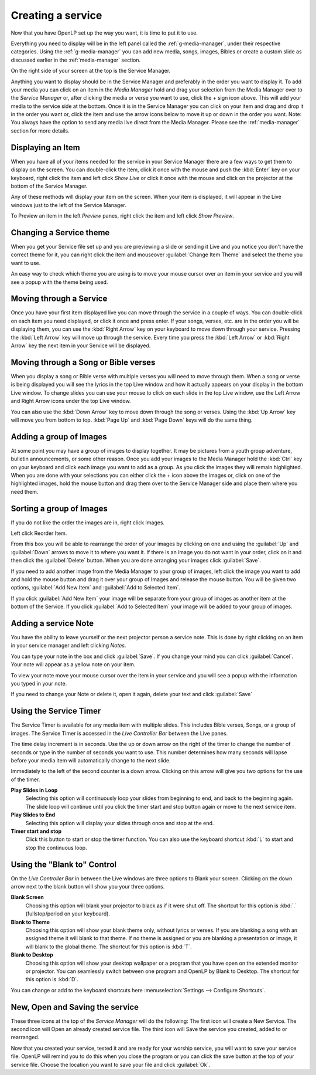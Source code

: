 ==================
Creating a service
==================

Now that you have OpenLP set up the way you want, it is time to put it to use.

Everything you need to display will be in the left panel called the
:ref:`g-media-manager`, under their respective categories. Using the
:ref:`g-media-manager` you can add new media, songs, images, Bibles or create a
custom slide as discussed earlier in the :ref:`media-manager` section.

.. image:: pics/mediamanager_songs.png

On the right side of your screen at the top is the Service Manager.

.. image:: pics/service_manager.png

Anything you want to display should be in the Service Manager and preferably in
the order you want to display it. To add your media you can click on an item in
the *Media Manager* hold and drag your selection from the Media Manager over to
the *Service Manager* or, after clicking the media or verse you want to use,
click the + sign icon above. This will add your media to the service side at the
bottom. Once it is in the Service Manager you can click on your item and drag
and drop it in the order you want or, click the item and use the arrow icons
below to move it up or down in the order you want. Note: You always have the
option to send any media live direct from the Media Manager. Please see the
:ref:`media-manager` section for more details.

.. image:: pics/service_arrows.png

Displaying an Item
------------------

When you have all of your items needed for the service in your Service Manager
there are a few ways to get them to display on the screen. You can double-click
the item, click it once with the mouse and push the :kbd:`Enter` key on your
keyboard, right click the item and left click *Show Live* or click it once with
the mouse and click on the projector at the bottom of the Service Manager.

.. image:: pics/service_send_live.png

Any of these methods will display your item on
the screen. When your item is displayed, it will appear in the Live windows just
to the left of the Service Manager.

.. image:: pics/service_live.png

To Preview an item in the left *Preview* panes, right click the item and left
click *Show Preview*.

Changing a Service theme
------------------------

When you get your Service file set up and you are previewing a slide or sending
it Live and you notice you don't have the correct theme for it, you can right
click the item and mouseover :guilabel:`Change Item Theme` and select the theme
you want to use.

An easy way to check which theme you are using is to move your mouse cursor over
an item in your service and you will see a popup with the theme being used.

.. image:: pics/service_manager_theme.png

Moving through a Service
------------------------

Once you have your first item displayed live you can move through the service in
a couple of ways. You can double-click on each item you need displayed, or click
it once and press enter. If your songs, verses, etc. are in the order you will
be displaying them, you can use the :kbd:`Right Arrow` key on your keyboard to
move down through your service. Pressing the :kbd:`Left Arrow` key will move up
through the service. Every time you press the :kbd:`Left Arrow` or
:kbd:`Right Arrow` key the next item in your Service will be displayed.

Moving through a Song or Bible verses
-------------------------------------

When you display a song or Bible verse with multiple verses you will need to
move through them. When a song or verse is being displayed you will see the
lyrics in the top Live window and how it actually appears on your display
in the bottom Live window. To change slides you can use your mouse to click on
each slide in the top Live window, use the Left Arrow and Right Arrow icons
under the top Live window.

.. image:: pics/service_live_arrows.png

You can also use the :kbd:`Down Arrow` key to move down through
the song or verses. Using the :kbd:`Up Arrow` key will move you from bottom to
top. :kbd:`Page Up` and :kbd:`Page Down` keys will do the same thing.

Adding a group of Images
------------------------

At some point you may have a group of images to display together. It may be
pictures from a youth group adventure, bulletin announcements, or some other
reason. Once you add your images to the Media Manager hold the :kbd:`Ctrl` key
on your keyboard and click each image you want to add as a group. As you click
the images they will remain highlighted. When you are done with your selections
you can either click the + icon above the images or, click on one of the
highlighted images, hold the mouse button and drag them over to the Service
Manager side and place them where you need them.

.. image:: pics/service_images.png

Sorting a group of Images
-------------------------

If you do not like the order the images are in,
right click Images.

.. image:: pics/service_reorder.png

Left click Reorder Item.

.. image:: pics/service_reorder_service_item.png

From this box you will be able to rearrange the order of your images by clicking
on one and using the :guilabel:`Up` and :guilabel:`Down` arrows to move it to
where you want it. If there is an image you do not want in your order, click on
it and then click the :guilabel:`Delete` button. When you are done arranging
your images click :guilabel:`Save`.

If you need to add another image from the Media Manager to your group of images,
left click the image you want to add and hold the mouse button and drag it over
your group of Images and release the mouse button. You will be given two options,
:guilabel:`Add New Item` and :guilabel:`Add to Selected Item`.

.. image:: pics/service_add.png

If you click :guilabel:`Add New Item` your image will be separate from your
group of images as another item at the bottom of the Service. If you click
:guilabel:`Add to Selected Item` your image will be added to your group of
images.

Adding a service Note
---------------------

You have the ability to leave yourself or the next projector person a service 
note. This is done by right clicking on an item in your service manager and left 
clicking *Notes*.

.. image:: pics/service_item_notes.png

You can type your note in the box and click :guilabel:`Save`. If you change your
mind you can click :guilabel:`Cancel`. Your note will appear as a yellow note on
your item.

.. image:: pics/service_note.png

To view your note move your mouse cursor over the item in your service and you 
will see a popup with the information you typed in your note.

.. image:: pics/service_manager_noteview.png

If you need to change your Note or delete it, open it again, delete your text
and click :guilabel:`Save`

Using the Service Timer
-------------------------------

The Service Timer is available for any media item with multiple slides.
This includes Bible verses, Songs, or a group of images. The Service Timer is 
accessed in the *Live Controller Bar* between the Live panes.

.. image:: pics/service_timer.png

The time delay increment is in seconds. Use the up or down arrow on the right of 
the timer to change the number of seconds or type in the number of seconds you 
want to use. This number determines how many seconds will lapse before your 
media item will automatically change to the next slide. 

Immediately to the left of the second counter is a down arrow. Clicking on this 
arrow will give you two options for the use of the timer.

.. image:: pics/service_timer_select.png

**Play Slides in Loop**
    Selecting this option will continuously loop your slides from beginning to 
    end, and back to the beginning again. The slide loop will continue until you 
    click the timer start and stop button again or move to the next service item.

**Play Slides to End**
    Selecting this option will display your slides through once and stop at the 
    end.

|service_timer| **Timer start and stop**
    Click this button to start or stop the timer function. You can also use the 
    keyboard shortcut :kbd:`L` to start and stop the continuous loop.

Using the "Blank to" Control
----------------------------

On the *Live Controller Bar* in between the Live windows are three options to
Blank your screen. Clicking on the down arrow next to the blank button will show
you your three options.

.. image:: pics/service_blank.png

**Blank Screen**
    Choosing this option will blank your projector to black as if it were shut off.
    The shortcut for this option is :kbd:`.` (fullstop/period on your keyboard).

**Blank to Theme**
    Choosing this option will show your blank theme only, without lyrics or verses.
    If you are blanking a song with an assigned theme it will blank to that theme.
    If no theme is assigned or you are blanking a presentation or image, it will
    blank to the global theme. The shortcut for this option is :kbd:`T`.

**Blank to Desktop**
    Choosing this option will show your desktop wallpaper or a program that you have
    open on the extended monitor or projector. You can seamlessly switch between one
    program and OpenLP by Blank to Desktop. The shortcut for this option is :kbd:`D`.

You can change or add to the keyboard shortcuts here
:menuselection:`Settings --> Configure Shortcuts`.

New, Open and Saving the service
---------------------------------

.. image:: pics/service_save.png

These three icons at the top of the *Service Manager* will do the following:
The first icon will create a New Service. The second icon will Open an already
created service file. The third icon will Save the service you created, added to
or rearranged.

Now that you created your service, tested it and are ready for your worship
service, you will want to save your service file. OpenLP will remind you to do
this when you close the program or you can click the save button at the top of
your service file. Choose the location you want to save your file and click
:guilabel:`Ok`.

.. These are all the image templates that are used in this page.

.. |SERVICE_TIMER| image:: pics/service_timer_start.png